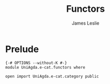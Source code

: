 #+title: Functors
#+author: James Leslie
#+description: Functors and their some properties
* Prelude
#+begin_src agda2
{-# OPTIONS --without-K #-}
module UniAgda.e-cat.functors where

open import UniAgda.e-cat.category public
#+end_src

